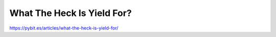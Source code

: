 What The Heck Is Yield For?
===========================

https://pybit.es/articles/what-the-heck-is-yield-for/